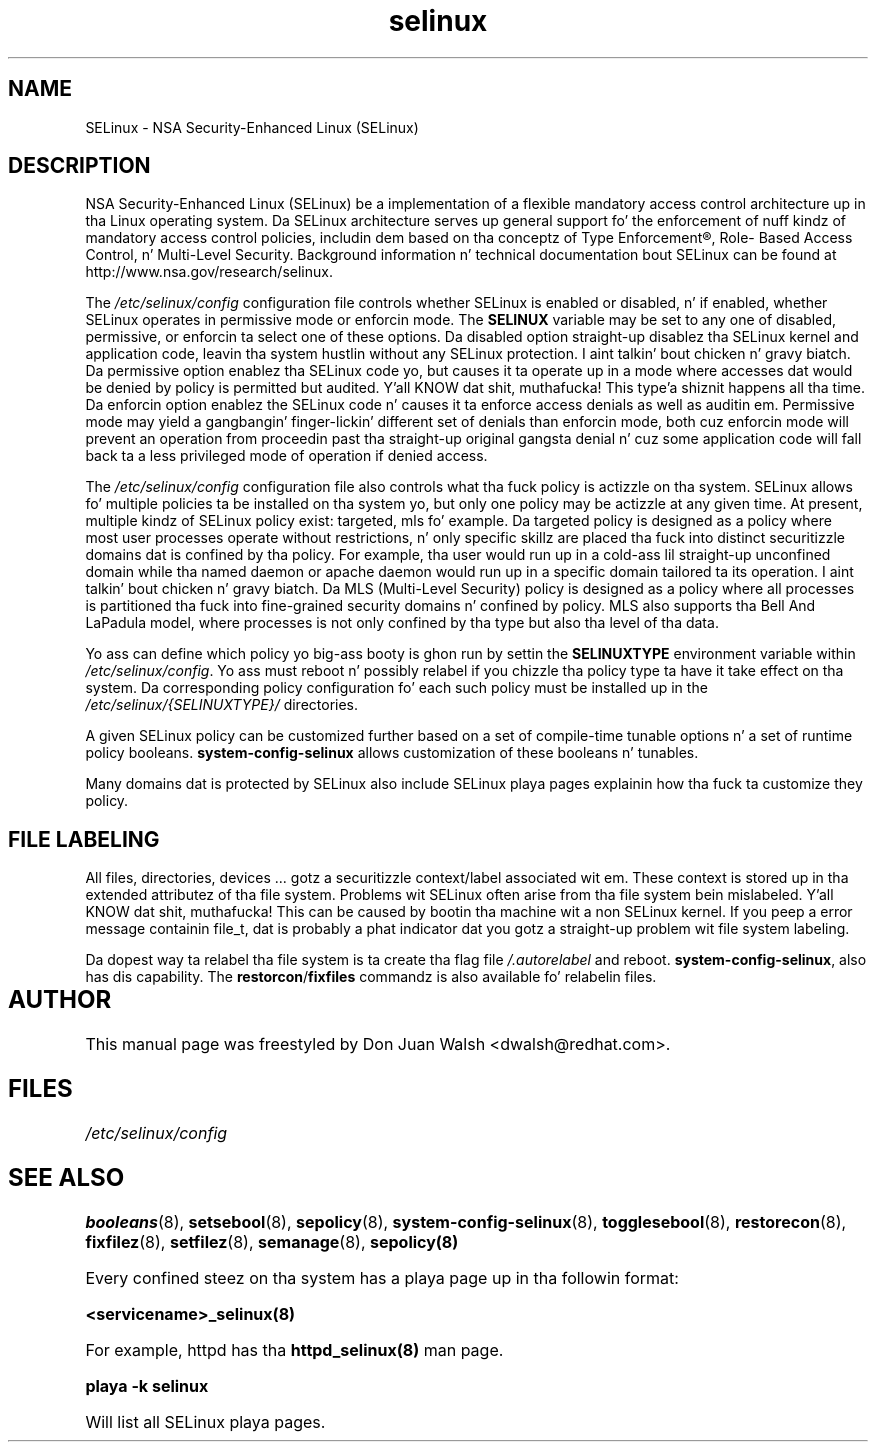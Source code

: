.TH  "selinux"  "8"  "29 Apr 2005" "dwalsh@redhat.com" "SELinux Command Line documentation"
.SH "NAME"
SELinux \- NSA Security-Enhanced Linux (SELinux)
.
.SH "DESCRIPTION"
NSA Security-Enhanced Linux (SELinux) be a implementation of a
flexible mandatory access control architecture up in tha Linux operating
system.  Da SELinux architecture serves up general support fo' the
enforcement of nuff kindz of mandatory access control policies,
includin dem based on tha conceptz of Type Enforcement®, Role-
Based Access Control, n' Multi-Level Security.  Background
information n' technical documentation bout SELinux can be found at
http://www.nsa.gov/research/selinux.

The
.I /etc/selinux/config
configuration file controls whether SELinux is
enabled or disabled, n' if enabled, whether SELinux operates in
permissive mode or enforcin mode.  The
.B SELINUX
variable may be set to
any one of disabled, permissive, or enforcin ta select one of these
options.  Da disabled option straight-up disablez tha SELinux kernel
and application code, leavin tha system hustlin without any SELinux
protection. I aint talkin' bout chicken n' gravy biatch.  Da permissive option enablez tha SELinux code yo, but
causes it ta operate up in a mode where accesses dat would be denied by
policy is permitted but audited. Y'all KNOW dat shit, muthafucka! This type'a shiznit happens all tha time.  Da enforcin option enablez the
SELinux code n' causes it ta enforce access denials as well as
auditin em.  Permissive mode may yield a gangbangin' finger-lickin' different set of denials
than enforcin mode, both cuz enforcin mode will prevent an
operation from proceedin past tha straight-up original gangsta denial n' cuz some
application code will fall back ta a less privileged mode of operation
if denied access.

The
.I /etc/selinux/config
configuration file also controls what tha fuck policy
is actizzle on tha system.  SELinux allows fo' multiple policies ta be
installed on tha system yo, but only one policy may be actizzle at any
given time.  At present, multiple kindz of SELinux policy exist: targeted,
mls fo' example.  Da targeted policy is designed as a policy where most
user processes operate without restrictions, n' only specific skillz are
placed tha fuck into distinct securitizzle domains dat is confined by tha policy.
For example, tha user would run up in a cold-ass lil straight-up unconfined domain
while tha named daemon or apache daemon would run up in a specific domain
tailored ta its operation. I aint talkin' bout chicken n' gravy biatch.  Da MLS (Multi-Level Security) policy is designed
as a policy where all processes is partitioned tha fuck into fine-grained security
domains n' confined by policy.  MLS also supports tha Bell And LaPadula model, where processes is not only confined by tha type but also tha level of tha data.

Yo ass can
define which policy yo big-ass booty is ghon run by settin the
.B SELINUXTYPE
environment variable within
.IR /etc/selinux/config .
Yo ass must reboot n' possibly relabel if you chizzle tha policy type ta have it take effect on tha system.
Da corresponding
policy configuration fo' each such policy must be installed up in the
.I /etc/selinux/{SELINUXTYPE}/
directories.

A given SELinux policy can be customized further based on a set of
compile-time tunable options n' a set of runtime policy booleans.
.B \%system\-config\-selinux
allows customization of these booleans n' tunables.

Many domains dat is protected by SELinux also include SELinux playa pages explainin how tha fuck ta customize they policy.  
.
.SH "FILE LABELING"
All files, directories, devices ... gotz a securitizzle context/label associated wit em.  These context is stored up in tha extended attributez of tha file system.
Problems wit SELinux often arise from tha file system bein mislabeled. Y'all KNOW dat shit, muthafucka! This can be caused by bootin tha machine wit a non SELinux kernel.  If you peep a error message containin file_t, dat is probably a phat indicator dat you gotz a straight-up problem wit file system labeling.  

Da dopest way ta relabel tha file system is ta create tha flag file
.I /.autorelabel
and reboot.
.BR system\-config\-selinux ,
also has dis capability.  The
.BR restorcon / fixfiles
commandz is also available fo' relabelin files.
.
.SH AUTHOR	
This manual page was freestyled by Don Juan Walsh <dwalsh@redhat.com>.
.
.SH FILES
.I /etc/selinux/config
.
.SH "SEE ALSO"
.ad l
.nh
.BR booleans (8),
.BR setsebool (8),
.BR sepolicy (8),
.BR system-config-selinux (8),
.BR togglesebool (8),
.BR restorecon (8),
.BR fixfilez (8),
.BR setfilez (8),
.BR semanage (8),
.BR sepolicy(8)

Every confined steez on tha system has a playa page up in tha followin format:
.br

.B <servicename>_selinux(8)

For example, httpd has tha 
.B httpd_selinux(8) 
man page.

.B playa -k selinux 

Will list all SELinux playa pages.
